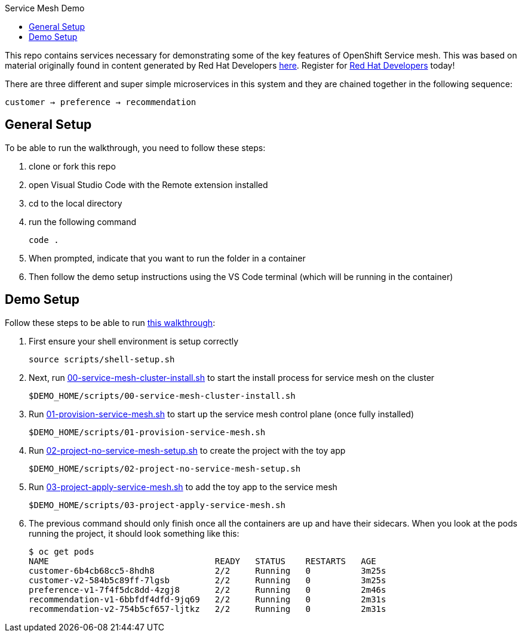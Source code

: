 :experimental:
:toc: 
:toc-title: Service Mesh Demo
:toclevels: 3
:icons: font
:source-highlighter: highlightjs

This repo contains services necessary for demonstrating some of the key features of OpenShift Service mesh.  This was based on material originally found in content generated by Red Hat Developers link:https://github.com/redhat-developer-demos/istio-tutorial[here].  Register for link:http://developers.redhat.com[Red Hat Developers] today!

There are three different and super simple microservices in this system and they are chained together in the following sequence:

```
customer → preference → recommendation
```



== General Setup

To be able to run the walkthrough, you need to follow these steps:

. clone or fork this repo

. open Visual Studio Code with the Remote extension installed

. cd to the local directory

. run the following command
+
----
code .
----
+
. When prompted, indicate that you want to run the folder in a container

. Then follow the demo setup instructions using the VS Code terminal (which will be running in the container)

== Demo Setup

Follow these steps to be able to run link:walkthrough/full-demo-walkthrough.adoc[this walkthrough]:

. First ensure your shell environment is setup correctly
+
----
source scripts/shell-setup.sh
----
+
. Next, run link:scripts/00-service-mesh-cluster-install.sh[00-service-mesh-cluster-install.sh] to start the install process for service mesh on the cluster
+
----
$DEMO_HOME/scripts/00-service-mesh-cluster-install.sh
----
+
. Run link:scripts/01-provision-service-mesh.sh[01-provision-service-mesh.sh] to start up the service mesh control plane (once fully installed)
+
----
$DEMO_HOME/scripts/01-provision-service-mesh.sh
----
+
. Run link:scripts/02-project-no-service-mesh-setup.sh[02-project-no-service-mesh-setup.sh] to create the project with the toy app
+
----
$DEMO_HOME/scripts/02-project-no-service-mesh-setup.sh
----
+
. Run link:scripts/03-project-apply-service-mesh.sh[03-project-apply-service-mesh.sh] to add the toy app to the service mesh
+
----
$DEMO_HOME/scripts/03-project-apply-service-mesh.sh
----
+
. The previous command should only finish once all the containers are up and have their sidecars.  When you look at the pods running the project, it should look something like this:
+
----
$ oc get pods
NAME                                 READY   STATUS    RESTARTS   AGE
customer-6b4cb68cc5-8hdh8            2/2     Running   0          3m25s
customer-v2-584b5c89ff-7lgsb         2/2     Running   0          3m25s
preference-v1-7f4f5dc8dd-4zgj8       2/2     Running   0          2m46s
recommendation-v1-6bbfdf4dfd-9jq69   2/2     Running   0          2m31s
recommendation-v2-754b5cf657-ljtkz   2/2     Running   0          2m31s
----



